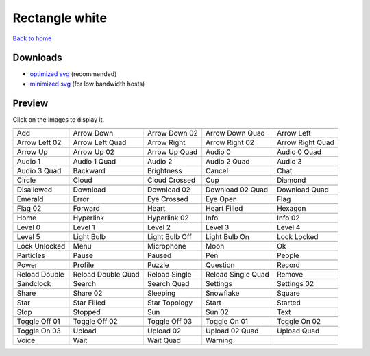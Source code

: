 Rectangle white
===============

`Back to home <README.rst>`__

Downloads
---------

- `optimized svg <https://github.com/IceflowRE/simple-icons/releases/download/latest/rectangle-white-optimized.zip>`__ (recommended)
- `minimized svg <https://github.com/IceflowRE/simple-icons/releases/download/latest/rectangle-white-minimized.zip>`__ (for low bandwidth hosts)

Preview
-------

Click on the images to display it.

========  ========  ========  ========  ========  
|svg000|  |svg001|  |svg002|  |svg003|  |svg004|
|dsc000|  |dsc001|  |dsc002|  |dsc003|  |dsc004|
|svg005|  |svg006|  |svg007|  |svg008|  |svg009|
|dsc005|  |dsc006|  |dsc007|  |dsc008|  |dsc009|
|svg010|  |svg011|  |svg012|  |svg013|  |svg014|
|dsc010|  |dsc011|  |dsc012|  |dsc013|  |dsc014|
|svg015|  |svg016|  |svg017|  |svg018|  |svg019|
|dsc015|  |dsc016|  |dsc017|  |dsc018|  |dsc019|
|svg020|  |svg021|  |svg022|  |svg023|  |svg024|
|dsc020|  |dsc021|  |dsc022|  |dsc023|  |dsc024|
|svg025|  |svg026|  |svg027|  |svg028|  |svg029|
|dsc025|  |dsc026|  |dsc027|  |dsc028|  |dsc029|
|svg030|  |svg031|  |svg032|  |svg033|  |svg034|
|dsc030|  |dsc031|  |dsc032|  |dsc033|  |dsc034|
|svg035|  |svg036|  |svg037|  |svg038|  |svg039|
|dsc035|  |dsc036|  |dsc037|  |dsc038|  |dsc039|
|svg040|  |svg041|  |svg042|  |svg043|  |svg044|
|dsc040|  |dsc041|  |dsc042|  |dsc043|  |dsc044|
|svg045|  |svg046|  |svg047|  |svg048|  |svg049|
|dsc045|  |dsc046|  |dsc047|  |dsc048|  |dsc049|
|svg050|  |svg051|  |svg052|  |svg053|  |svg054|
|dsc050|  |dsc051|  |dsc052|  |dsc053|  |dsc054|
|svg055|  |svg056|  |svg057|  |svg058|  |svg059|
|dsc055|  |dsc056|  |dsc057|  |dsc058|  |dsc059|
|svg060|  |svg061|  |svg062|  |svg063|  |svg064|
|dsc060|  |dsc061|  |dsc062|  |dsc063|  |dsc064|
|svg065|  |svg066|  |svg067|  |svg068|  |svg069|
|dsc065|  |dsc066|  |dsc067|  |dsc068|  |dsc069|
|svg070|  |svg071|  |svg072|  |svg073|  |svg074|
|dsc070|  |dsc071|  |dsc072|  |dsc073|  |dsc074|
|svg075|  |svg076|  |svg077|  |svg078|  |svg079|
|dsc075|  |dsc076|  |dsc077|  |dsc078|  |dsc079|
|svg080|  |svg081|  |svg082|  |svg083|  |svg084|
|dsc080|  |dsc081|  |dsc082|  |dsc083|  |dsc084|
|svg085|  |svg086|  |svg087|  |svg088|  |svg089|
|dsc085|  |dsc086|  |dsc087|  |dsc088|  |dsc089|
|svg090|  |svg091|  |svg092|  |svg093|  |svg094|
|dsc090|  |dsc091|  |dsc092|  |dsc093|  |dsc094|
|svg095|  |svg096|  |svg097|  |svg098|  |svg099|
|dsc095|  |dsc096|  |dsc097|  |dsc098|  |dsc099|
|svg100|  |svg101|  |svg102|  |svg103|  |svg104|
|dsc100|  |dsc101|  |dsc102|  |dsc103|  |dsc104|
|svg105|  |svg106|  |svg107|  |svg108|  |svg109|
|dsc105|  |dsc106|  |dsc107|  |dsc108|  |dsc109|
|svg110|  |svg111|  |svg112|  |svg113|
|dsc110|  |dsc111|  |dsc112|  |dsc113|
========  ========  ========  ========  ========  


.. |dsc000| replace:: Add
.. |svg000| image:: icons/rectangle-white/add.svg
    :width: 128px
    :target: icons/rectangle-white/add.svg
.. |dsc001| replace:: Arrow Down
.. |svg001| image:: icons/rectangle-white/arrow_down.svg
    :width: 128px
    :target: icons/rectangle-white/arrow_down.svg
.. |dsc002| replace:: Arrow Down 02
.. |svg002| image:: icons/rectangle-white/arrow_down-02.svg
    :width: 128px
    :target: icons/rectangle-white/arrow_down-02.svg
.. |dsc003| replace:: Arrow Down Quad
.. |svg003| image:: icons/rectangle-white/arrow_down_quad.svg
    :width: 128px
    :target: icons/rectangle-white/arrow_down_quad.svg
.. |dsc004| replace:: Arrow Left
.. |svg004| image:: icons/rectangle-white/arrow_left.svg
    :width: 128px
    :target: icons/rectangle-white/arrow_left.svg
.. |dsc005| replace:: Arrow Left 02
.. |svg005| image:: icons/rectangle-white/arrow_left-02.svg
    :width: 128px
    :target: icons/rectangle-white/arrow_left-02.svg
.. |dsc006| replace:: Arrow Left Quad
.. |svg006| image:: icons/rectangle-white/arrow_left_quad.svg
    :width: 128px
    :target: icons/rectangle-white/arrow_left_quad.svg
.. |dsc007| replace:: Arrow Right
.. |svg007| image:: icons/rectangle-white/arrow_right.svg
    :width: 128px
    :target: icons/rectangle-white/arrow_right.svg
.. |dsc008| replace:: Arrow Right 02
.. |svg008| image:: icons/rectangle-white/arrow_right-02.svg
    :width: 128px
    :target: icons/rectangle-white/arrow_right-02.svg
.. |dsc009| replace:: Arrow Right Quad
.. |svg009| image:: icons/rectangle-white/arrow_right_quad.svg
    :width: 128px
    :target: icons/rectangle-white/arrow_right_quad.svg
.. |dsc010| replace:: Arrow Up
.. |svg010| image:: icons/rectangle-white/arrow_up.svg
    :width: 128px
    :target: icons/rectangle-white/arrow_up.svg
.. |dsc011| replace:: Arrow Up 02
.. |svg011| image:: icons/rectangle-white/arrow_up-02.svg
    :width: 128px
    :target: icons/rectangle-white/arrow_up-02.svg
.. |dsc012| replace:: Arrow Up Quad
.. |svg012| image:: icons/rectangle-white/arrow_up_quad.svg
    :width: 128px
    :target: icons/rectangle-white/arrow_up_quad.svg
.. |dsc013| replace:: Audio 0
.. |svg013| image:: icons/rectangle-white/audio_0.svg
    :width: 128px
    :target: icons/rectangle-white/audio_0.svg
.. |dsc014| replace:: Audio 0 Quad
.. |svg014| image:: icons/rectangle-white/audio_0_quad.svg
    :width: 128px
    :target: icons/rectangle-white/audio_0_quad.svg
.. |dsc015| replace:: Audio 1
.. |svg015| image:: icons/rectangle-white/audio_1.svg
    :width: 128px
    :target: icons/rectangle-white/audio_1.svg
.. |dsc016| replace:: Audio 1 Quad
.. |svg016| image:: icons/rectangle-white/audio_1_quad.svg
    :width: 128px
    :target: icons/rectangle-white/audio_1_quad.svg
.. |dsc017| replace:: Audio 2
.. |svg017| image:: icons/rectangle-white/audio_2.svg
    :width: 128px
    :target: icons/rectangle-white/audio_2.svg
.. |dsc018| replace:: Audio 2 Quad
.. |svg018| image:: icons/rectangle-white/audio_2_quad.svg
    :width: 128px
    :target: icons/rectangle-white/audio_2_quad.svg
.. |dsc019| replace:: Audio 3
.. |svg019| image:: icons/rectangle-white/audio_3.svg
    :width: 128px
    :target: icons/rectangle-white/audio_3.svg
.. |dsc020| replace:: Audio 3 Quad
.. |svg020| image:: icons/rectangle-white/audio_3_quad.svg
    :width: 128px
    :target: icons/rectangle-white/audio_3_quad.svg
.. |dsc021| replace:: Backward
.. |svg021| image:: icons/rectangle-white/backward.svg
    :width: 128px
    :target: icons/rectangle-white/backward.svg
.. |dsc022| replace:: Brightness
.. |svg022| image:: icons/rectangle-white/brightness.svg
    :width: 128px
    :target: icons/rectangle-white/brightness.svg
.. |dsc023| replace:: Cancel
.. |svg023| image:: icons/rectangle-white/cancel.svg
    :width: 128px
    :target: icons/rectangle-white/cancel.svg
.. |dsc024| replace:: Chat
.. |svg024| image:: icons/rectangle-white/chat.svg
    :width: 128px
    :target: icons/rectangle-white/chat.svg
.. |dsc025| replace:: Circle
.. |svg025| image:: icons/rectangle-white/circle.svg
    :width: 128px
    :target: icons/rectangle-white/circle.svg
.. |dsc026| replace:: Cloud
.. |svg026| image:: icons/rectangle-white/cloud.svg
    :width: 128px
    :target: icons/rectangle-white/cloud.svg
.. |dsc027| replace:: Cloud Crossed
.. |svg027| image:: icons/rectangle-white/cloud_crossed.svg
    :width: 128px
    :target: icons/rectangle-white/cloud_crossed.svg
.. |dsc028| replace:: Cup
.. |svg028| image:: icons/rectangle-white/cup.svg
    :width: 128px
    :target: icons/rectangle-white/cup.svg
.. |dsc029| replace:: Diamond
.. |svg029| image:: icons/rectangle-white/diamond.svg
    :width: 128px
    :target: icons/rectangle-white/diamond.svg
.. |dsc030| replace:: Disallowed
.. |svg030| image:: icons/rectangle-white/disallowed.svg
    :width: 128px
    :target: icons/rectangle-white/disallowed.svg
.. |dsc031| replace:: Download
.. |svg031| image:: icons/rectangle-white/download.svg
    :width: 128px
    :target: icons/rectangle-white/download.svg
.. |dsc032| replace:: Download 02
.. |svg032| image:: icons/rectangle-white/download-02.svg
    :width: 128px
    :target: icons/rectangle-white/download-02.svg
.. |dsc033| replace:: Download 02 Quad
.. |svg033| image:: icons/rectangle-white/download-02-quad.svg
    :width: 128px
    :target: icons/rectangle-white/download-02-quad.svg
.. |dsc034| replace:: Download Quad
.. |svg034| image:: icons/rectangle-white/download_quad.svg
    :width: 128px
    :target: icons/rectangle-white/download_quad.svg
.. |dsc035| replace:: Emerald
.. |svg035| image:: icons/rectangle-white/emerald.svg
    :width: 128px
    :target: icons/rectangle-white/emerald.svg
.. |dsc036| replace:: Error
.. |svg036| image:: icons/rectangle-white/error.svg
    :width: 128px
    :target: icons/rectangle-white/error.svg
.. |dsc037| replace:: Eye Crossed
.. |svg037| image:: icons/rectangle-white/eye_crossed.svg
    :width: 128px
    :target: icons/rectangle-white/eye_crossed.svg
.. |dsc038| replace:: Eye Open
.. |svg038| image:: icons/rectangle-white/eye_open.svg
    :width: 128px
    :target: icons/rectangle-white/eye_open.svg
.. |dsc039| replace:: Flag
.. |svg039| image:: icons/rectangle-white/flag.svg
    :width: 128px
    :target: icons/rectangle-white/flag.svg
.. |dsc040| replace:: Flag 02
.. |svg040| image:: icons/rectangle-white/flag-02.svg
    :width: 128px
    :target: icons/rectangle-white/flag-02.svg
.. |dsc041| replace:: Forward
.. |svg041| image:: icons/rectangle-white/forward.svg
    :width: 128px
    :target: icons/rectangle-white/forward.svg
.. |dsc042| replace:: Heart
.. |svg042| image:: icons/rectangle-white/heart.svg
    :width: 128px
    :target: icons/rectangle-white/heart.svg
.. |dsc043| replace:: Heart Filled
.. |svg043| image:: icons/rectangle-white/heart_filled.svg
    :width: 128px
    :target: icons/rectangle-white/heart_filled.svg
.. |dsc044| replace:: Hexagon
.. |svg044| image:: icons/rectangle-white/hexagon.svg
    :width: 128px
    :target: icons/rectangle-white/hexagon.svg
.. |dsc045| replace:: Home
.. |svg045| image:: icons/rectangle-white/home.svg
    :width: 128px
    :target: icons/rectangle-white/home.svg
.. |dsc046| replace:: Hyperlink
.. |svg046| image:: icons/rectangle-white/hyperlink.svg
    :width: 128px
    :target: icons/rectangle-white/hyperlink.svg
.. |dsc047| replace:: Hyperlink 02
.. |svg047| image:: icons/rectangle-white/hyperlink-02.svg
    :width: 128px
    :target: icons/rectangle-white/hyperlink-02.svg
.. |dsc048| replace:: Info
.. |svg048| image:: icons/rectangle-white/info.svg
    :width: 128px
    :target: icons/rectangle-white/info.svg
.. |dsc049| replace:: Info 02
.. |svg049| image:: icons/rectangle-white/info-02.svg
    :width: 128px
    :target: icons/rectangle-white/info-02.svg
.. |dsc050| replace:: Level 0
.. |svg050| image:: icons/rectangle-white/level_0.svg
    :width: 128px
    :target: icons/rectangle-white/level_0.svg
.. |dsc051| replace:: Level 1
.. |svg051| image:: icons/rectangle-white/level_1.svg
    :width: 128px
    :target: icons/rectangle-white/level_1.svg
.. |dsc052| replace:: Level 2
.. |svg052| image:: icons/rectangle-white/level_2.svg
    :width: 128px
    :target: icons/rectangle-white/level_2.svg
.. |dsc053| replace:: Level 3
.. |svg053| image:: icons/rectangle-white/level_3.svg
    :width: 128px
    :target: icons/rectangle-white/level_3.svg
.. |dsc054| replace:: Level 4
.. |svg054| image:: icons/rectangle-white/level_4.svg
    :width: 128px
    :target: icons/rectangle-white/level_4.svg
.. |dsc055| replace:: Level 5
.. |svg055| image:: icons/rectangle-white/level_5.svg
    :width: 128px
    :target: icons/rectangle-white/level_5.svg
.. |dsc056| replace:: Light Bulb
.. |svg056| image:: icons/rectangle-white/light_bulb.svg
    :width: 128px
    :target: icons/rectangle-white/light_bulb.svg
.. |dsc057| replace:: Light Bulb Off
.. |svg057| image:: icons/rectangle-white/light_bulb_off.svg
    :width: 128px
    :target: icons/rectangle-white/light_bulb_off.svg
.. |dsc058| replace:: Light Bulb On
.. |svg058| image:: icons/rectangle-white/light_bulb_on.svg
    :width: 128px
    :target: icons/rectangle-white/light_bulb_on.svg
.. |dsc059| replace:: Lock Locked
.. |svg059| image:: icons/rectangle-white/lock_locked.svg
    :width: 128px
    :target: icons/rectangle-white/lock_locked.svg
.. |dsc060| replace:: Lock Unlocked
.. |svg060| image:: icons/rectangle-white/lock_unlocked.svg
    :width: 128px
    :target: icons/rectangle-white/lock_unlocked.svg
.. |dsc061| replace:: Menu
.. |svg061| image:: icons/rectangle-white/menu.svg
    :width: 128px
    :target: icons/rectangle-white/menu.svg
.. |dsc062| replace:: Microphone
.. |svg062| image:: icons/rectangle-white/microphone.svg
    :width: 128px
    :target: icons/rectangle-white/microphone.svg
.. |dsc063| replace:: Moon
.. |svg063| image:: icons/rectangle-white/moon.svg
    :width: 128px
    :target: icons/rectangle-white/moon.svg
.. |dsc064| replace:: Ok
.. |svg064| image:: icons/rectangle-white/ok.svg
    :width: 128px
    :target: icons/rectangle-white/ok.svg
.. |dsc065| replace:: Particles
.. |svg065| image:: icons/rectangle-white/particles.svg
    :width: 128px
    :target: icons/rectangle-white/particles.svg
.. |dsc066| replace:: Pause
.. |svg066| image:: icons/rectangle-white/pause.svg
    :width: 128px
    :target: icons/rectangle-white/pause.svg
.. |dsc067| replace:: Paused
.. |svg067| image:: icons/rectangle-white/paused.svg
    :width: 128px
    :target: icons/rectangle-white/paused.svg
.. |dsc068| replace:: Pen
.. |svg068| image:: icons/rectangle-white/pen.svg
    :width: 128px
    :target: icons/rectangle-white/pen.svg
.. |dsc069| replace:: People
.. |svg069| image:: icons/rectangle-white/people.svg
    :width: 128px
    :target: icons/rectangle-white/people.svg
.. |dsc070| replace:: Power
.. |svg070| image:: icons/rectangle-white/power.svg
    :width: 128px
    :target: icons/rectangle-white/power.svg
.. |dsc071| replace:: Profile
.. |svg071| image:: icons/rectangle-white/profile.svg
    :width: 128px
    :target: icons/rectangle-white/profile.svg
.. |dsc072| replace:: Puzzle
.. |svg072| image:: icons/rectangle-white/puzzle.svg
    :width: 128px
    :target: icons/rectangle-white/puzzle.svg
.. |dsc073| replace:: Question
.. |svg073| image:: icons/rectangle-white/question.svg
    :width: 128px
    :target: icons/rectangle-white/question.svg
.. |dsc074| replace:: Record
.. |svg074| image:: icons/rectangle-white/record.svg
    :width: 128px
    :target: icons/rectangle-white/record.svg
.. |dsc075| replace:: Reload Double
.. |svg075| image:: icons/rectangle-white/reload_double.svg
    :width: 128px
    :target: icons/rectangle-white/reload_double.svg
.. |dsc076| replace:: Reload Double Quad
.. |svg076| image:: icons/rectangle-white/reload_double_quad.svg
    :width: 128px
    :target: icons/rectangle-white/reload_double_quad.svg
.. |dsc077| replace:: Reload Single
.. |svg077| image:: icons/rectangle-white/reload_single.svg
    :width: 128px
    :target: icons/rectangle-white/reload_single.svg
.. |dsc078| replace:: Reload Single Quad
.. |svg078| image:: icons/rectangle-white/reload_single_quad.svg
    :width: 128px
    :target: icons/rectangle-white/reload_single_quad.svg
.. |dsc079| replace:: Remove
.. |svg079| image:: icons/rectangle-white/remove.svg
    :width: 128px
    :target: icons/rectangle-white/remove.svg
.. |dsc080| replace:: Sandclock
.. |svg080| image:: icons/rectangle-white/sandclock.svg
    :width: 128px
    :target: icons/rectangle-white/sandclock.svg
.. |dsc081| replace:: Search
.. |svg081| image:: icons/rectangle-white/search.svg
    :width: 128px
    :target: icons/rectangle-white/search.svg
.. |dsc082| replace:: Search Quad
.. |svg082| image:: icons/rectangle-white/search_quad.svg
    :width: 128px
    :target: icons/rectangle-white/search_quad.svg
.. |dsc083| replace:: Settings
.. |svg083| image:: icons/rectangle-white/settings.svg
    :width: 128px
    :target: icons/rectangle-white/settings.svg
.. |dsc084| replace:: Settings 02
.. |svg084| image:: icons/rectangle-white/settings-02.svg
    :width: 128px
    :target: icons/rectangle-white/settings-02.svg
.. |dsc085| replace:: Share
.. |svg085| image:: icons/rectangle-white/share.svg
    :width: 128px
    :target: icons/rectangle-white/share.svg
.. |dsc086| replace:: Share 02
.. |svg086| image:: icons/rectangle-white/share-02.svg
    :width: 128px
    :target: icons/rectangle-white/share-02.svg
.. |dsc087| replace:: Sleeping
.. |svg087| image:: icons/rectangle-white/sleeping.svg
    :width: 128px
    :target: icons/rectangle-white/sleeping.svg
.. |dsc088| replace:: Snowflake
.. |svg088| image:: icons/rectangle-white/snowflake.svg
    :width: 128px
    :target: icons/rectangle-white/snowflake.svg
.. |dsc089| replace:: Square
.. |svg089| image:: icons/rectangle-white/square.svg
    :width: 128px
    :target: icons/rectangle-white/square.svg
.. |dsc090| replace:: Star
.. |svg090| image:: icons/rectangle-white/star.svg
    :width: 128px
    :target: icons/rectangle-white/star.svg
.. |dsc091| replace:: Star Filled
.. |svg091| image:: icons/rectangle-white/star_filled.svg
    :width: 128px
    :target: icons/rectangle-white/star_filled.svg
.. |dsc092| replace:: Star Topology
.. |svg092| image:: icons/rectangle-white/star_topology.svg
    :width: 128px
    :target: icons/rectangle-white/star_topology.svg
.. |dsc093| replace:: Start
.. |svg093| image:: icons/rectangle-white/start.svg
    :width: 128px
    :target: icons/rectangle-white/start.svg
.. |dsc094| replace:: Started
.. |svg094| image:: icons/rectangle-white/started.svg
    :width: 128px
    :target: icons/rectangle-white/started.svg
.. |dsc095| replace:: Stop
.. |svg095| image:: icons/rectangle-white/stop.svg
    :width: 128px
    :target: icons/rectangle-white/stop.svg
.. |dsc096| replace:: Stopped
.. |svg096| image:: icons/rectangle-white/stopped.svg
    :width: 128px
    :target: icons/rectangle-white/stopped.svg
.. |dsc097| replace:: Sun
.. |svg097| image:: icons/rectangle-white/sun.svg
    :width: 128px
    :target: icons/rectangle-white/sun.svg
.. |dsc098| replace:: Sun 02
.. |svg098| image:: icons/rectangle-white/sun-02.svg
    :width: 128px
    :target: icons/rectangle-white/sun-02.svg
.. |dsc099| replace:: Text
.. |svg099| image:: icons/rectangle-white/text.svg
    :width: 128px
    :target: icons/rectangle-white/text.svg
.. |dsc100| replace:: Toggle Off 01
.. |svg100| image:: icons/rectangle-white/toggle_off-01.svg
    :width: 128px
    :target: icons/rectangle-white/toggle_off-01.svg
.. |dsc101| replace:: Toggle Off 02
.. |svg101| image:: icons/rectangle-white/toggle_off-02.svg
    :width: 128px
    :target: icons/rectangle-white/toggle_off-02.svg
.. |dsc102| replace:: Toggle Off 03
.. |svg102| image:: icons/rectangle-white/toggle_off-03.svg
    :width: 128px
    :target: icons/rectangle-white/toggle_off-03.svg
.. |dsc103| replace:: Toggle On 01
.. |svg103| image:: icons/rectangle-white/toggle_on-01.svg
    :width: 128px
    :target: icons/rectangle-white/toggle_on-01.svg
.. |dsc104| replace:: Toggle On 02
.. |svg104| image:: icons/rectangle-white/toggle_on-02.svg
    :width: 128px
    :target: icons/rectangle-white/toggle_on-02.svg
.. |dsc105| replace:: Toggle On 03
.. |svg105| image:: icons/rectangle-white/toggle_on-03.svg
    :width: 128px
    :target: icons/rectangle-white/toggle_on-03.svg
.. |dsc106| replace:: Upload
.. |svg106| image:: icons/rectangle-white/upload.svg
    :width: 128px
    :target: icons/rectangle-white/upload.svg
.. |dsc107| replace:: Upload 02
.. |svg107| image:: icons/rectangle-white/upload-02.svg
    :width: 128px
    :target: icons/rectangle-white/upload-02.svg
.. |dsc108| replace:: Upload 02 Quad
.. |svg108| image:: icons/rectangle-white/upload-02-quad.svg
    :width: 128px
    :target: icons/rectangle-white/upload-02-quad.svg
.. |dsc109| replace:: Upload Quad
.. |svg109| image:: icons/rectangle-white/upload_quad.svg
    :width: 128px
    :target: icons/rectangle-white/upload_quad.svg
.. |dsc110| replace:: Voice
.. |svg110| image:: icons/rectangle-white/voice.svg
    :width: 128px
    :target: icons/rectangle-white/voice.svg
.. |dsc111| replace:: Wait
.. |svg111| image:: icons/rectangle-white/wait.svg
    :width: 128px
    :target: icons/rectangle-white/wait.svg
.. |dsc112| replace:: Wait Quad
.. |svg112| image:: icons/rectangle-white/wait_quad.svg
    :width: 128px
    :target: icons/rectangle-white/wait_quad.svg
.. |dsc113| replace:: Warning
.. |svg113| image:: icons/rectangle-white/warning.svg
    :width: 128px
    :target: icons/rectangle-white/warning.svg

